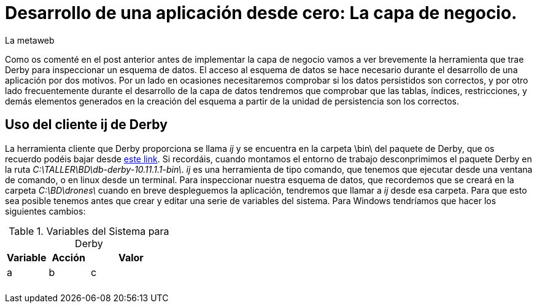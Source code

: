 = Desarrollo de una aplicación desde cero: La capa de negocio.
La metaweb
:hp-tags: EJB, Derby, ij
:published_at: 2015-06-25

Como os comenté en el post anterior antes de implementar la capa de negocio vamos a ver brevemente la herramienta que trae Derby para inspeccionar un esquema de datos. El acceso al esquema de datos se hace necesario durante el desarrollo de una aplicación por dos motivos. Por un lado en ocasiones necesitaremos comprobar si los datos persistidos son correctos, y por otro lado frecuentemente durante el desarrollo de la capa de datos tendremos que comprobar que las tablas, índices, restricciones, y demás elementos generados en la creación del esquema a partir de la unidad de persistencia son los correctos.


== Uso del cliente ij de Derby

La herramienta cliente que Derby proporciona se llama _ij_ y se encuentra en la carpeta \bin\ del paquete de Derby, que os recuerdo podéis bajar desde http://apache.rediris.es//db/derby/db-derby-10.11.1.1/db-derby-10.11.1.1-bin.zip[este link]. Si recordáis, cuando montamos el entorno de trabajo desconprimimos el paquete Derby en la ruta _C:\TALLER\BD\db-derby-10.11.1.1-bin\_. _ij_ es una herramienta de tipo comando, que tenemos que ejecutar desde una ventana de comando, o en linux desde un terminal. Para inspeccionar nuestra esquema de datos, que recordemos que se creará en la carpeta _C:\BD\drones\_ cuando en breve despleguemos la aplicación, tendremos que llamar a _ij_ desde esa carpeta. Para que esto sea posible tenemos antes que crear y editar una serie de variables del sistema. Para Windows tendríamos que hacer los siguientes cambios:

.Variables del Sistema para Derby
[cols="1,1,2"]
|===
h|Variable 
h|Acción
h|Valor

|a
|b
|c

|
|
|

|
|
|

|
|
|

|
|
|

|
|
|
|===